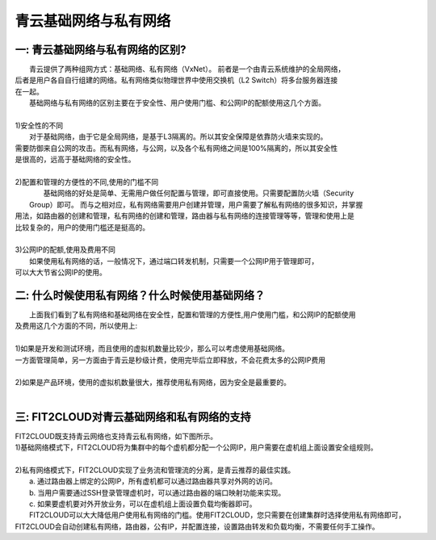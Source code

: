 青云基础网络与私有网络
=====================================

一: 青云基础网络与私有网络的区别?
----------------------------------------------------------------------------------------------

|   青云提供了两种组网方式：基础网络、私有网络（VxNet）。 前者是一个由青云系统维护的全局网络，
| 后者是用户各自自行组建的网络。私有网络类似物理世界中使用交换机（L2 Switch）将多台服务器连接
| 在一起。

|   基础网络与私有网络的区别主要在于安全性、用户使用门槛、和公网IP的配额使用这几个方面。
|
| 1)安全性的不同
|   对于基础网络，由于它是全局网络，是基于L3隔离的。所以其安全保障是依靠防火墙来实现的。
| 需要防御来自公网的攻击。而私有网络，与公网，以及各个私有网络之间是100%隔离的，所以其安全性
| 是很高的，远高于基础网络的安全性。
|
| 2)配置和管理的方便性的不同,使用的门槛不同
|   基础网络的好处是简单、无需用户做任何配置与管理，即可直接使用。只需要配置防火墙（Security
|  Group）即可。 而与之相对应，私有网络需要用户创建并管理，用户需要了解私有网络的很多知识，并掌握
| 用法，如路由器的创建和管理，私有网络的创建和管理，路由器与私有网络的连接管理等等，管理和使用上是
| 比较复杂的，用户的使用门槛还是挺高的。
|    
| 3)公网IP的配额,使用及费用不同
|   如果使用私有网络的话，一般情况下，通过端口转发机制，只需要一个公网IP用于管理即可，
| 可以大大节省公网IP的使用。  

二: 什么时候使用私有网络？什么时候使用基础网络？
----------------------------------------------------------------------------------------------

|   上面我们看到了私有网络和基础网络在安全性，配置和管理的方便性,用户使用门槛，和公网IP的配额使用
| 及费用这几个方面的不同，所以使用上:
| 
| 1)如果是开发和测试环境，而且使用的虚拟机数量比较少，那么可以考虑使用基础网络。
| 一方面管理简单，另一方面由于青云是秒级计费，使用完毕后立即释放，不会花费太多的公网IP费用
| 
| 2)如果是产品环境，使用的虚拟机数量很大，推荐使用私有网络，因为安全是最重要的。
|

三: FIT2CLOUD对青云基础网络和私有网络的支持
----------------------------------------------------------------------------------------------

|    FIT2CLOUD既支持青云网络也支持青云私有网络，如下图所示。

.. image:: _static/090-qingcloud-two-networks.png

| 1)基础网络模式下，FIT2CLOUD将为集群中的每个虚机都分配一个公网IP，用户需要在虚机组上面设置安全组规则。
|
| 2)私有网络模式下，FIT2CLOUD实现了业务流和管理流的分离，是青云推荐的最佳实践。
|   a. 通过路由器上绑定的公网IP，所有虚机都可以通过路由器共享对外网的访问。
|   b. 当用户需要通过SSH登录管理虚机时，可以通过路由器的端口映射功能来实现。
|   c. 如果要虚机要对外开放业务，可以在虚机组上面设置负载均衡器即可。 
  
|   FIT2CLOUD可以大大降低用户使用私有网络的门槛。使用FIT2CLOUD，您只需要在创建集群时选择使用私有网络即可，
| FIT2CLOUD会自动创建私有网络，路由器，公有IP，并配置连接，设置路由转发和负载均衡，不需要任何手工操作。
